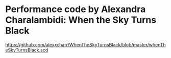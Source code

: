 
* Performance code by Alexandra Charalambidi: When the Sky Turns Black

https://github.com/alexxcharr/WhenTheSkyTurnsBlack/blob/master/whenTheSkyTurnsBlack.scd

